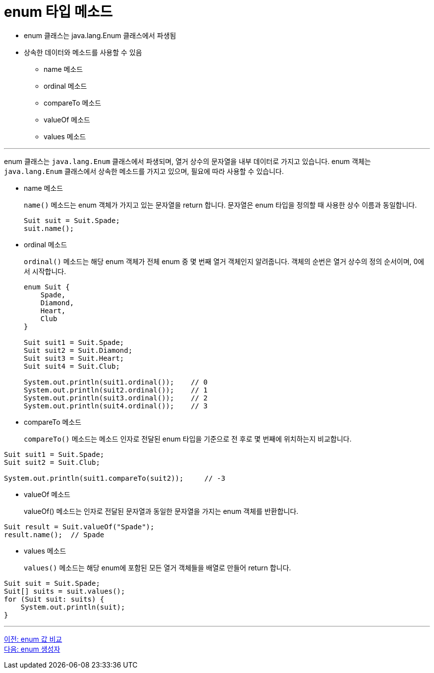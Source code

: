 = enum 타입 메소드

* enum 클래스는 java.lang.Enum 클래스에서 파생됨
* 상속한 데이터와 메소드를 사용할 수 있음
** name 메소드
** ordinal 메소드
** compareTo 메소드
** valueOf 메소드
** values 메소드

---

enum 클래스는 `java.lang.Enum` 클래스에서 파생되며, 열거 상수의 문자열을 내부 데이터로 가지고 있습니다. enum 객체는 `java.lang.Enum` 클래스에서 상속한 메소드를 가지고 있으며, 필요에 따라 사용할 수 있습니다.

* name 메소드
+
`name()` 메소드는 enum 객체가 가지고 있는 문자열을 return 합니다. 문자열은 enum 타입을 정의할 때 사용한 상수 이름과 동일합니다.
+
[source, java]
----
Suit suit = Suit.Spade;
suit.name();
----

* ordinal 메소드
+
`ordinal()` 메소드는 해당 enum 객체가 전체 enum 중 몇 번째 열거 객체인지 알려줍니다. 객체의 순번은 열거 상수의 정의 순서이며, 0에서 시작합니다.
+
[source, java]
----
enum Suit {
    Spade,
    Diamond,
    Heart,
    Club
}

Suit suit1 = Suit.Spade;
Suit suit2 = Suit.Diamond;
Suit suit3 = Suit.Heart;
Suit suit4 = Suit.Club;

System.out.println(suit1.ordinal());	// 0
System.out.println(suit2.ordinal());	// 1
System.out.println(suit3.ordinal());	// 2
System.out.println(suit4.ordinal());	// 3
----

* compareTo 메소드
+
`compareTo()` 메소드는 메소드 인자로 전달된 enum 타입을 기준으로 전 후로 몇 번째에 위치하는지 비교합니다.

[source, java]
----
Suit suit1 = Suit.Spade;
Suit suit2 = Suit.Club;

System.out.println(suit1.compareTo(suit2));	// -3
----

* valueOf 메소드
+
valueOf() 메소드는 인자로 전달된 문자열과 동일한 문자열을 가지는 enum 객체를 반환합니다.

[source, java]
----
Suit result = Suit.valueOf("Spade");
result.name();	// Spade
----

* values 메소드
+
`values()` 메소드는 해당 enum에 포함된 모든 열거 객체들을 배열로 만들어 return 합니다.

[source, java]
----
Suit suit = Suit.Spade;
Suit[] suits = suit.values();
for (Suit suit: suits) {
    System.out.println(suit);
}
----

---

link:./11_enum_value_compare[이전: enum 값 비교] +
link:./13_enum_constructor.adoc[다음: enum 생성자]